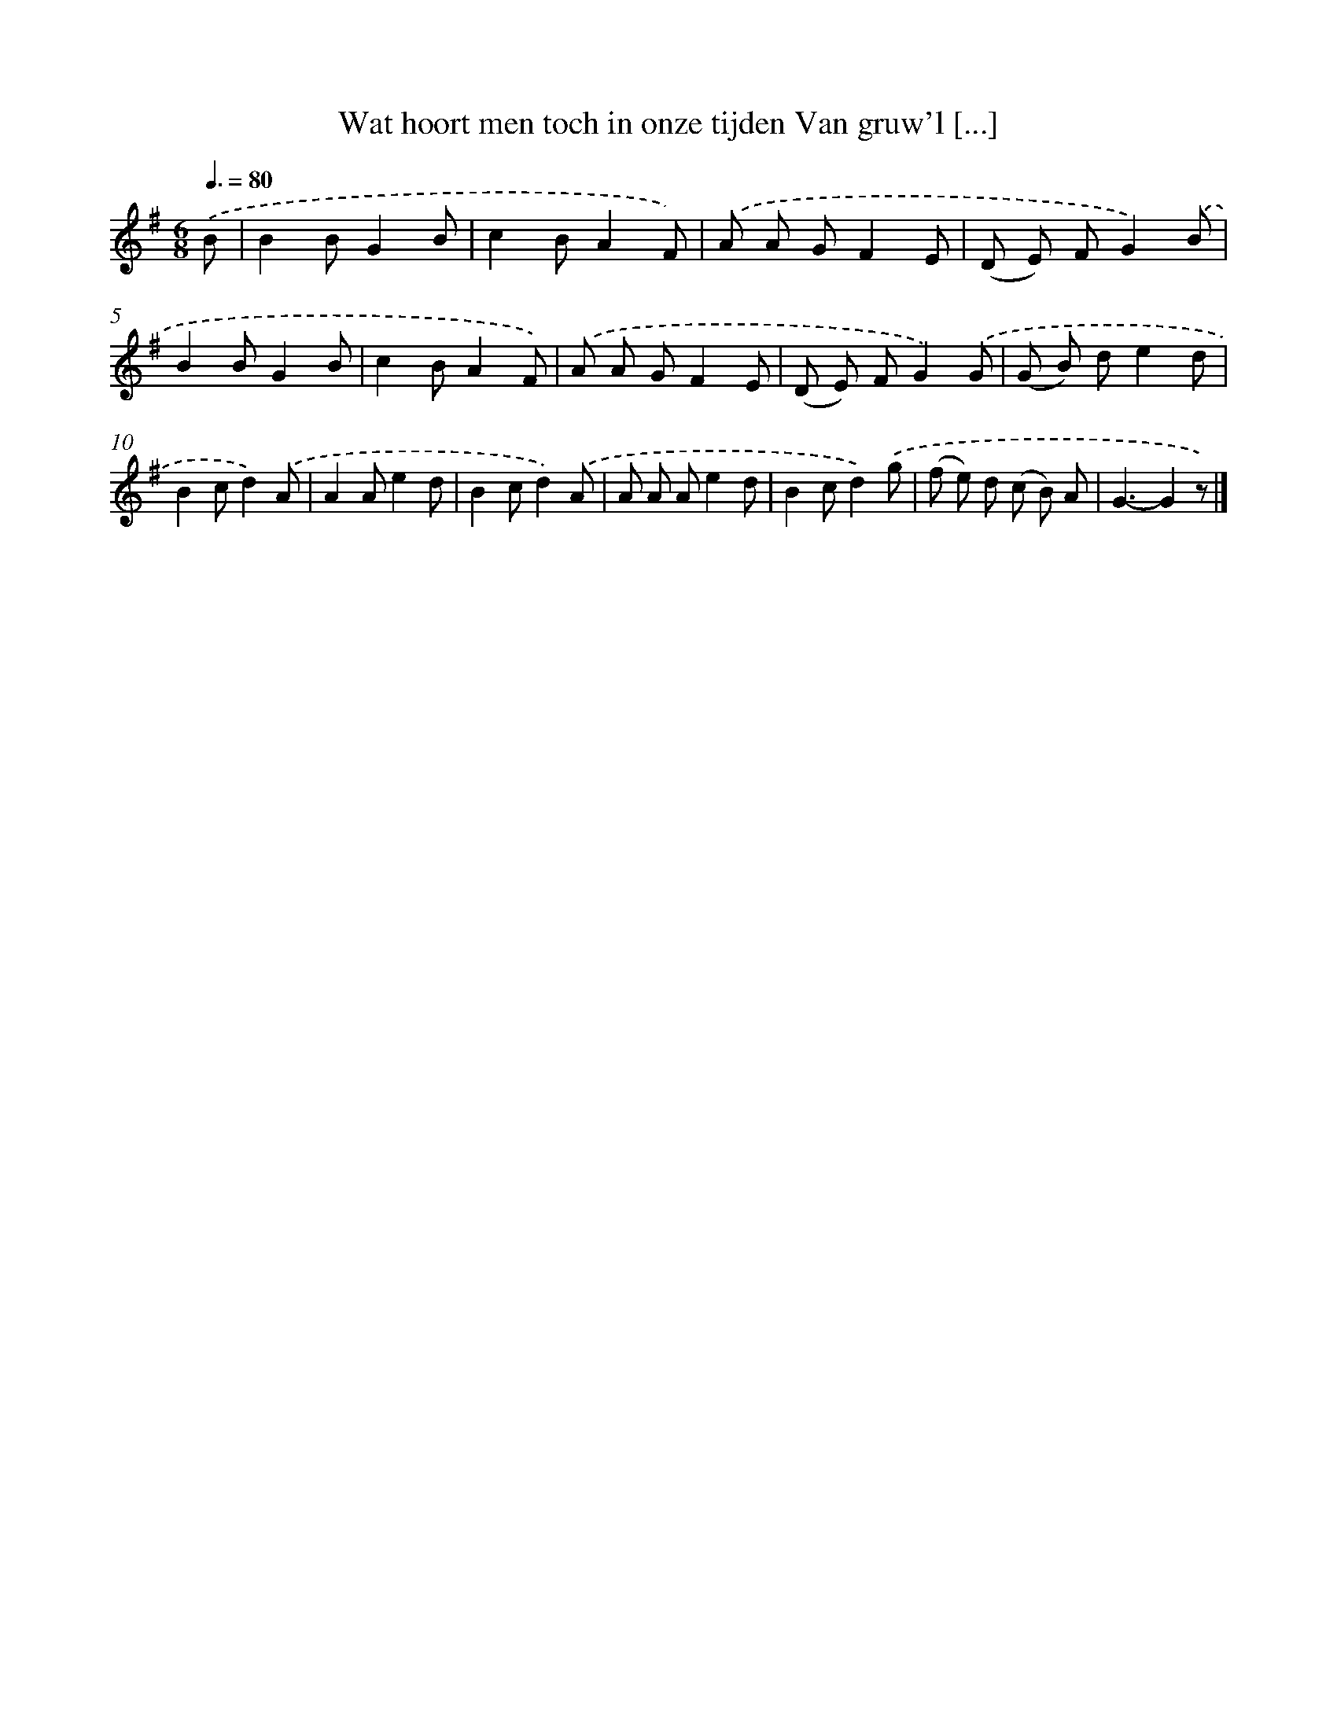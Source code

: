 X: 1190
T: Wat hoort men toch in onze tijden Van gruw'l [...]
%%abc-version 2.0
%%abcx-abcm2ps-target-version 5.9.1 (29 Sep 2008)
%%abc-creator hum2abc beta
%%abcx-conversion-date 2018/11/01 14:35:40
%%humdrum-veritas 3228288638
%%humdrum-veritas-data 3126141055
%%continueall 1
%%barnumbers 0
L: 1/8
M: 6/8
Q: 3/8=80
K: G clef=treble
.('B [I:setbarnb 1]|
B2BG2B |
c2BA2F) |
.('A A GF2E |
(D E) FG2).('B |
B2BG2B |
c2BA2F) |
.('A A GF2E |
(D E) FG2).('G |
(G B) de2d |
B2cd2).('A |
A2Ae2d |
B2cd2).('A |
A A Ae2d |
B2cd2).('g |
(f e) d (c B) A |
G3-G2z) |]
